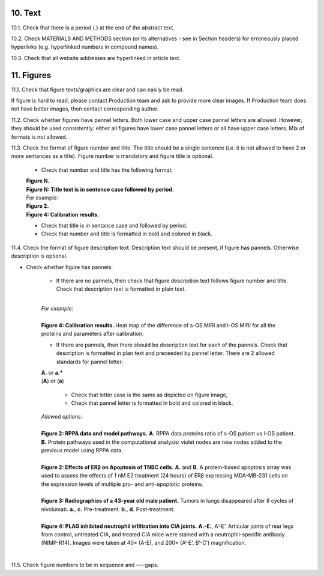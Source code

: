 10. Text
--------

10.1. Check that there is a period (.) at the end of the abstract text.

10.2. Check MATERIALS AND METHODS section (or its alternatives - see in Section headers) for erroneously placed hyperlinks (e.g. hyperlinked numbers in compound names).

10.3. Check that all website addresses are hyperlinked in article text.


11. Figures
-----------

11.1. Check that figure texts/graphics are clear and can easily be read.

If figure is hard to read, please contact Production team and ask to provide more clear images. If Production team does not have better images, then contact corresponding author.

11.2. Check whether figures have pannel letters. Both lower case and upper case pannel letters are allowed. However, they should be used consistently: either all figures have lower case pannel letters or all have upper case letters. Mix of formats is not allowed.


11.3. Check the format of figure number and title. The title should be a single sentence (i.e. it is not allowed to have 2 or more sentances as a title). Figure number is mandatory and figure title is optional.
	
	- Check that number and title has the following format:

	|	**Figure N.**
	|	**Figure N: Title text is in sentence case followed by period.** 
	
	|	For example:

	|	**Figure 2.**
	|	**Figure 4: Calibration results.** 

	- Check that title is in sentance case and followed by period.

	- Check that number and title is formatted in bold and colored in black.


11.4. Check the format of figure description text. Description text should be present, if figure has pannels. Otherwise description is optional.

- Check whether figure has pannels:

	+ If there are no pannels, then check that figure description text follows figure number and title. Check that description text is formatted in plain text.

	|
	| `For example:`
	|
	| **Figure 4: Calibration results.** Heat map of the difference of s-OS MIRI and l-OS MIRI for all the proteins and parameters after calibration.

	+ If there are pannels, then there should be description text for each of the pannels. Check that description is formatted in plan text and preceeded by pannel letter. There are 2 allowed standards for pannel letter:

	|	**A.** or **a.*** 
	|	(**A**) or (**a**)

		- Check that letter case is the same as depicted on figure image,

		- Check that pannel letter is formatted in bold and colored in black.

	| `Allowed options:`
	|
	| **Figure 2: RPPA data and model pathways.** **A.** RPPA data proteins ratio of s-OS patient vs l-OS patient. **B.** Protein pathways used in the computational analysis: violet nodes are new nodes added to the previous model using RPPA data.
	|
	| **Figure 2: Effects of ERβ on Apoptosis of TNBC cells.** **A.** and **B.** A protein-based apoptosis array was used to assess the effects of 1 nM E2 treatment (24 hours) of ERβ expressing MDA-MB-231 cells on the expression levels of multiple pro- and anti-apoptotic proteins. 
	|
	| **Figure 3: Radiographies of a 43-year old male patient.** Tumors in lungs disappeared after 8 cycles of nivolumab. **a.**, **c.** Pre-treatment. **b.**, **d.** Post-treatment.
	|
	| **Figure 4: PLAG inhibited neutrophil infiltration into CIA joints.** **A.-E.**, A’-E’. Articular joints of rear legs from control, untreated CIA, and treated CIA mice were stained with a neutrophil-specific antibody (NIMP-R14). Images were taken at 40× (A-E), and 200× (A’-E’, B’-C’) magnification.
	|

11.5. Check figure numbers to be in sequence and --- gaps.



